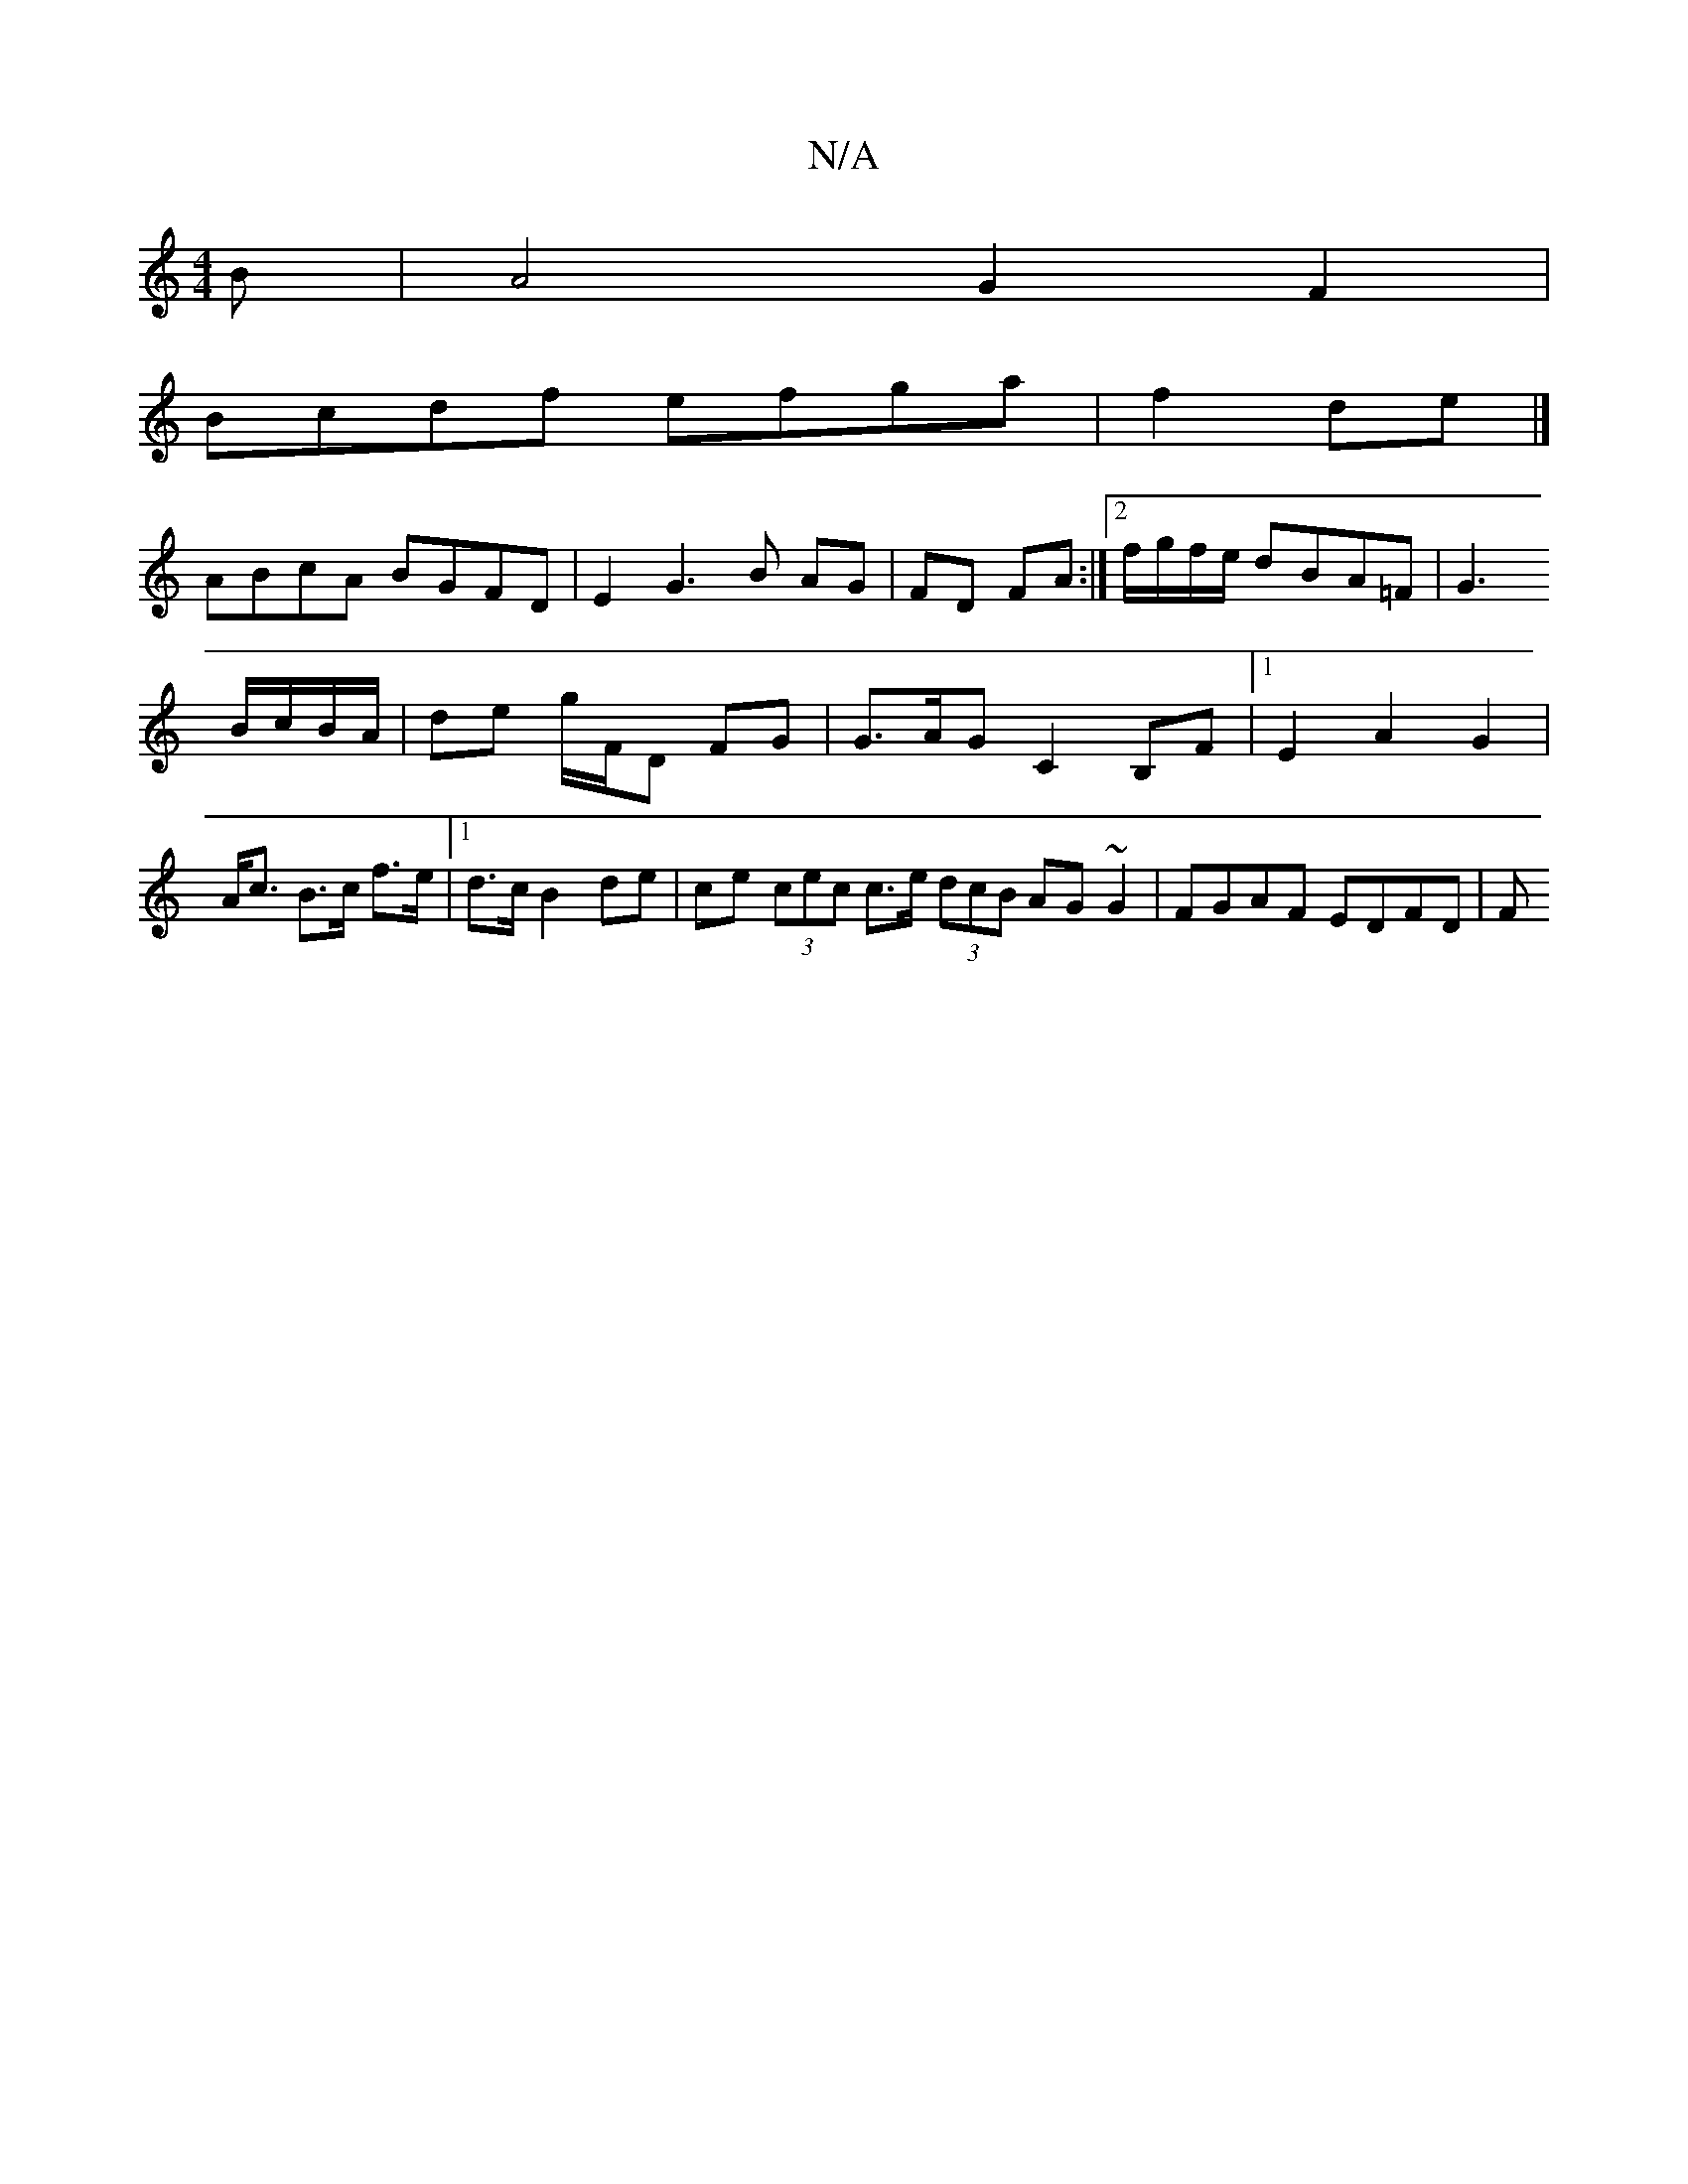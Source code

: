X:1
T:N/A
M:4/4
R:N/A
K:Cmajor
B|A4 G2F2|
Bcdf efga| f2de|]
ABcA BGFD | E2 G3 B AG | FD FA :|2 f/g/f/e/ dBA=F | G3
B/c/B/A/ | de g/F/D FG| G>AG C2 B,F|1 E2 A2 G2 | A<c B>c f>e |1 d>c B2- de|ce (3cec c>e (3dcB AG ~G2 | FGAF EDFD | F